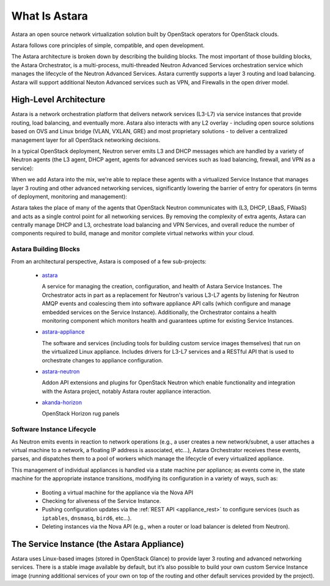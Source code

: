 What Is Astara
==============

Astara an open source network virtualization solution built by OpenStack
operators for OpenStack clouds.

Astara follows core principles of simple, compatible, and open development.

The Astara architecture is broken down by describing the building blocks. The
most important of those building blocks, the Astara Orchestrator, is a
multi-process, multi-threaded Neutron Advanced Services orchestration service
which manages the lifecycle of the Neutron Advanced Services. Astara currently
supports a layer 3 routing and load balancing. Astara will support additional
Neuton Advanced services such as VPN, and Firewalls in the open driver model.

High-Level Architecture
-----------------------

Astara is a network orchestration platform that delivers network services
(L3-L7) via service instances that provide routing, load balancing, and
eventually more. Astara also interacts with any L2 overlay - including open
source solutions based on OVS and Linux bridge (VLAN, VXLAN, GRE) and most
proprietary solutions - to deliver a centralized management layer for all
OpenStack networking decisions.

In a typical OpenStack deployment, Neutron server emits L3 and DHCP
messages which are handled by a variety of Neutron agents (the L3 agent, DHCP
agent, agents for advanced services such as load balancing, firewall, and VPN
as a service):

.. image:: _static/neutron-reference.png

When we add Astara into the mix, we're able to replace these agents with
a virtualized Service Instance that manages layer 3 routing and other advanced
networking services, significantly lowering the barrier of entry for operators
(in terms of deployment, monitoring and management):

.. image:: _static/neutron-astara.png

Astara takes the place of many of the agents that OpenStack Neutron
communicates with (L3, DHCP, LBaaS, FWaaS)  and acts as a single control point
for all networking services.  By removing the complexity of extra agents, Astara
can centrally manage DHCP and L3, orchestrate load balancing and VPN Services,
and overall reduce the number of components required to build, manage and
monitor complete virtual networks within your cloud.

Astara Building Blocks
++++++++++++++++++++++

From an architectural perspective, Astara is composed of a few sub-projects:

    * | `astara <http://github.com/openstack/astara>`_

      A service for managing the creation, configuration, and health of Astara
      Service Instances.  The Orchestrator acts in part as a replacement for
      Neutron's various L3-L7 agents by listening for Neutron AMQP events and
      coalescing them into software appliance API calls (which configure and
      manage embedded services on the Service Instance).  Additionally, the
      Orchestrator contains a health monitoring component which monitors health
      and guarantees uptime for existing Service Instances.

    * | `astara-appliance <http://github.com/openstack/astara-appliance>`_

      The software and services (including tools for building custom service
      images themselves) that run on the virtualized Linux appliance. Includes
      drivers for L3-L7 services and a RESTful API that is used to orchestrate
      changes to appliance configuration.

    * | `astara-neutron <http://github.com/openstack/astara-neutron>`_

      Addon API extensions and plugins for OpenStack Neutron which enable
      functionality and integration with the Astara project, notably Astara
      router appliance interaction.

    * | `akanda-horizon <http://github.com/stackforge/akanda-neutron>`_

      OpenStack Horizon rug panels

Software Instance Lifecycle
+++++++++++++++++++++++++++

As Neutron emits events in reaction to network operations (e.g., a user creates
a new network/subnet, a user attaches a virtual machine to a network,
a floating IP address is associated, etc...), Astara Orchestrator receives these
events, parses, and  dispatches them to a pool of workers which manage the
lifecycle of every virtualized appliance.

This management of individual appliances is handled via a state machine per
appliance; as events come in, the state machine for the appropriate instance
transitions, modifying its configuration in a variety of ways, such as:

    * Booting a virtual machine for the appliance via the Nova API
    * Checking for aliveness of the Service Instance.
    * Pushing configuration updates via the :ref:`REST API
      <appliance_rest>` to configure services
      (such as ``iptables``, ``dnsmasq``, ``bird6``, etc...).
    * Deleting instances via the Nova API (e.g., when a router or load balancer
      is deleted from Neutron).

The Service Instance (the Astara Appliance)
-------------------------------------------

Astara uses Linux-based images (stored in OpenStack Glance) to provide layer 3
routing and advanced networking services. There is a stable image
available by default, but it’s also possible to build your own
custom Service Instance image (running additional services of your own on top of
the routing and other default services provided by the project).
